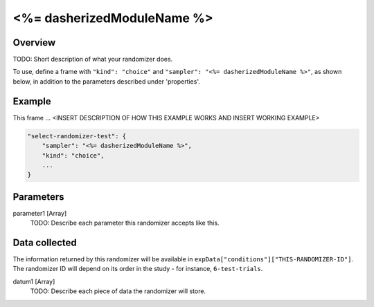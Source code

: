 .. _<%= dasherizedModuleName %>:

<%= dasherizedModuleName %>
==============================================

Overview
------------------

TODO: Short description of what your randomizer does.

To use, define a frame with ``"kind": "choice"`` and ``"sampler": "<%= dasherizedModuleName %>"``,
as shown below, in addition to the parameters described under 'properties'.

Example
----------------

This frame ... <INSERT DESCRIPTION OF HOW THIS EXAMPLE WORKS AND INSERT WORKING EXAMPLE>

.. code:: javascript

    "select-randomizer-test": {
        "sampler": "<%= dasherizedModuleName %>",
        "kind": "choice",
        ...
    }


Parameters
----------------

parameter1 [Array]
    TODO: Describe each parameter this randomizer accepts like this.


Data collected
----------------

The information returned by this randomizer will be available in ``expData["conditions"]["THIS-RANDOMIZER-ID"]``. The
randomizer ID will depend on its order in the study - for instance, ``6-test-trials``.

datum1 [Array]
    TODO: Describe each piece of data the randomizer will store.
